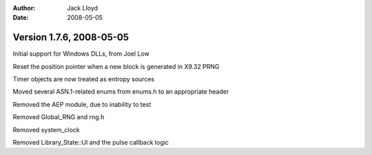 
:Author: Jack Lloyd
:Date: 2008-05-05

Version 1.7.6, 2008-05-05
----------------------------------------

Initial support for Windows DLLs, from Joel Low

Reset the position pointer when a new block is generated in X9.32 PRNG

Timer objects are now treated as entropy sources

Moved several ASN.1-related enums from enums.h to an appropriate header

Removed the AEP module, due to inability to test

Removed Global_RNG and rng.h

Removed system_clock

Removed Library_State::UI and the pulse callback logic

